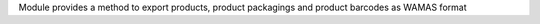 Module provides a method to export products, product packagings and product barcodes as WAMAS format
